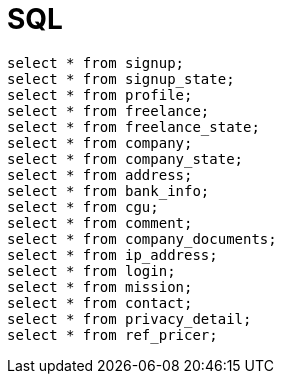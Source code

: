 = SQL

```sql
select * from signup;
select * from signup_state;
select * from profile;
select * from freelance;
select * from freelance_state;
select * from company;
select * from company_state;
select * from address;
select * from bank_info;
select * from cgu;
select * from comment;
select * from company_documents;
select * from ip_address;
select * from login;
select * from mission;
select * from contact;
select * from privacy_detail;
select * from ref_pricer;
```
